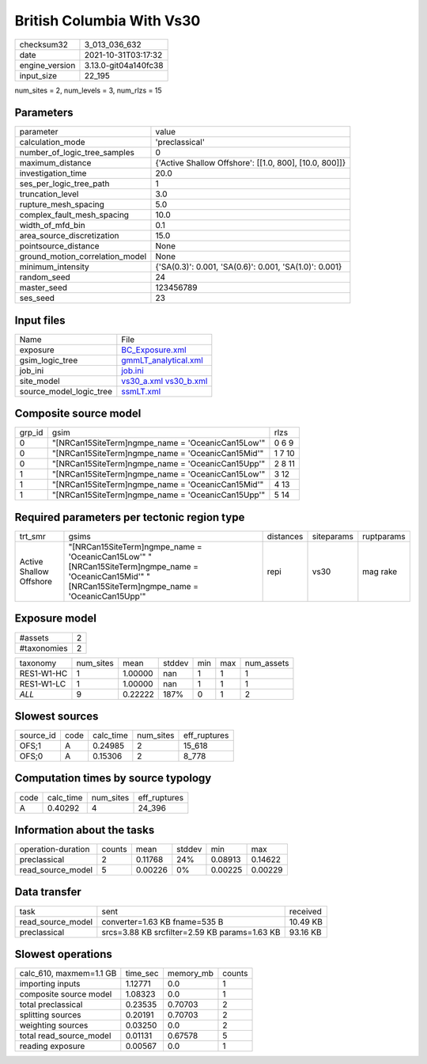 British Columbia With Vs30
==========================

+----------------+----------------------+
| checksum32     | 3_013_036_632        |
+----------------+----------------------+
| date           | 2021-10-31T03:17:32  |
+----------------+----------------------+
| engine_version | 3.13.0-git04a140fc38 |
+----------------+----------------------+
| input_size     | 22_195               |
+----------------+----------------------+

num_sites = 2, num_levels = 3, num_rlzs = 15

Parameters
----------
+---------------------------------+--------------------------------------------------------+
| parameter                       | value                                                  |
+---------------------------------+--------------------------------------------------------+
| calculation_mode                | 'preclassical'                                         |
+---------------------------------+--------------------------------------------------------+
| number_of_logic_tree_samples    | 0                                                      |
+---------------------------------+--------------------------------------------------------+
| maximum_distance                | {'Active Shallow Offshore': [[1.0, 800], [10.0, 800]]} |
+---------------------------------+--------------------------------------------------------+
| investigation_time              | 20.0                                                   |
+---------------------------------+--------------------------------------------------------+
| ses_per_logic_tree_path         | 1                                                      |
+---------------------------------+--------------------------------------------------------+
| truncation_level                | 3.0                                                    |
+---------------------------------+--------------------------------------------------------+
| rupture_mesh_spacing            | 5.0                                                    |
+---------------------------------+--------------------------------------------------------+
| complex_fault_mesh_spacing      | 10.0                                                   |
+---------------------------------+--------------------------------------------------------+
| width_of_mfd_bin                | 0.1                                                    |
+---------------------------------+--------------------------------------------------------+
| area_source_discretization      | 15.0                                                   |
+---------------------------------+--------------------------------------------------------+
| pointsource_distance            | None                                                   |
+---------------------------------+--------------------------------------------------------+
| ground_motion_correlation_model | None                                                   |
+---------------------------------+--------------------------------------------------------+
| minimum_intensity               | {'SA(0.3)': 0.001, 'SA(0.6)': 0.001, 'SA(1.0)': 0.001} |
+---------------------------------+--------------------------------------------------------+
| random_seed                     | 24                                                     |
+---------------------------------+--------------------------------------------------------+
| master_seed                     | 123456789                                              |
+---------------------------------+--------------------------------------------------------+
| ses_seed                        | 23                                                     |
+---------------------------------+--------------------------------------------------------+

Input files
-----------
+-------------------------+-------------------------------------------------------+
| Name                    | File                                                  |
+-------------------------+-------------------------------------------------------+
| exposure                | `BC_Exposure.xml <BC_Exposure.xml>`_                  |
+-------------------------+-------------------------------------------------------+
| gsim_logic_tree         | `gmmLT_analytical.xml <gmmLT_analytical.xml>`_        |
+-------------------------+-------------------------------------------------------+
| job_ini                 | `job.ini <job.ini>`_                                  |
+-------------------------+-------------------------------------------------------+
| site_model              | `vs30_a.xml <vs30_a.xml>`_ `vs30_b.xml <vs30_b.xml>`_ |
+-------------------------+-------------------------------------------------------+
| source_model_logic_tree | `ssmLT.xml <ssmLT.xml>`_                              |
+-------------------------+-------------------------------------------------------+

Composite source model
----------------------
+--------+----------------------------------------------------+--------+
| grp_id | gsim                                               | rlzs   |
+--------+----------------------------------------------------+--------+
| 0      | "[NRCan15SiteTerm]\ngmpe_name = 'OceanicCan15Low'" | 0 6 9  |
+--------+----------------------------------------------------+--------+
| 0      | "[NRCan15SiteTerm]\ngmpe_name = 'OceanicCan15Mid'" | 1 7 10 |
+--------+----------------------------------------------------+--------+
| 0      | "[NRCan15SiteTerm]\ngmpe_name = 'OceanicCan15Upp'" | 2 8 11 |
+--------+----------------------------------------------------+--------+
| 1      | "[NRCan15SiteTerm]\ngmpe_name = 'OceanicCan15Low'" | 3 12   |
+--------+----------------------------------------------------+--------+
| 1      | "[NRCan15SiteTerm]\ngmpe_name = 'OceanicCan15Mid'" | 4 13   |
+--------+----------------------------------------------------+--------+
| 1      | "[NRCan15SiteTerm]\ngmpe_name = 'OceanicCan15Upp'" | 5 14   |
+--------+----------------------------------------------------+--------+

Required parameters per tectonic region type
--------------------------------------------
+-------------------------+----------------------------------------------------------------------------------------------------------------------------------------------------------+-----------+------------+------------+
| trt_smr                 | gsims                                                                                                                                                    | distances | siteparams | ruptparams |
+-------------------------+----------------------------------------------------------------------------------------------------------------------------------------------------------+-----------+------------+------------+
| Active Shallow Offshore | "[NRCan15SiteTerm]\ngmpe_name = 'OceanicCan15Low'" "[NRCan15SiteTerm]\ngmpe_name = 'OceanicCan15Mid'" "[NRCan15SiteTerm]\ngmpe_name = 'OceanicCan15Upp'" | repi      | vs30       | mag rake   |
+-------------------------+----------------------------------------------------------------------------------------------------------------------------------------------------------+-----------+------------+------------+

Exposure model
--------------
+-------------+---+
| #assets     | 2 |
+-------------+---+
| #taxonomies | 2 |
+-------------+---+

+------------+-----------+---------+--------+-----+-----+------------+
| taxonomy   | num_sites | mean    | stddev | min | max | num_assets |
+------------+-----------+---------+--------+-----+-----+------------+
| RES1-W1-HC | 1         | 1.00000 | nan    | 1   | 1   | 1          |
+------------+-----------+---------+--------+-----+-----+------------+
| RES1-W1-LC | 1         | 1.00000 | nan    | 1   | 1   | 1          |
+------------+-----------+---------+--------+-----+-----+------------+
| *ALL*      | 9         | 0.22222 | 187%   | 0   | 1   | 2          |
+------------+-----------+---------+--------+-----+-----+------------+

Slowest sources
---------------
+-----------+------+-----------+-----------+--------------+
| source_id | code | calc_time | num_sites | eff_ruptures |
+-----------+------+-----------+-----------+--------------+
| OFS;1     | A    | 0.24985   | 2         | 15_618       |
+-----------+------+-----------+-----------+--------------+
| OFS;0     | A    | 0.15306   | 2         | 8_778        |
+-----------+------+-----------+-----------+--------------+

Computation times by source typology
------------------------------------
+------+-----------+-----------+--------------+
| code | calc_time | num_sites | eff_ruptures |
+------+-----------+-----------+--------------+
| A    | 0.40292   | 4         | 24_396       |
+------+-----------+-----------+--------------+

Information about the tasks
---------------------------
+--------------------+--------+---------+--------+---------+---------+
| operation-duration | counts | mean    | stddev | min     | max     |
+--------------------+--------+---------+--------+---------+---------+
| preclassical       | 2      | 0.11768 | 24%    | 0.08913 | 0.14622 |
+--------------------+--------+---------+--------+---------+---------+
| read_source_model  | 5      | 0.00226 | 0%     | 0.00225 | 0.00229 |
+--------------------+--------+---------+--------+---------+---------+

Data transfer
-------------
+-------------------+-----------------------------------------------+----------+
| task              | sent                                          | received |
+-------------------+-----------------------------------------------+----------+
| read_source_model | converter=1.63 KB fname=535 B                 | 10.49 KB |
+-------------------+-----------------------------------------------+----------+
| preclassical      | srcs=3.88 KB srcfilter=2.59 KB params=1.63 KB | 93.16 KB |
+-------------------+-----------------------------------------------+----------+

Slowest operations
------------------
+-------------------------+----------+-----------+--------+
| calc_610, maxmem=1.1 GB | time_sec | memory_mb | counts |
+-------------------------+----------+-----------+--------+
| importing inputs        | 1.12771  | 0.0       | 1      |
+-------------------------+----------+-----------+--------+
| composite source model  | 1.08323  | 0.0       | 1      |
+-------------------------+----------+-----------+--------+
| total preclassical      | 0.23535  | 0.70703   | 2      |
+-------------------------+----------+-----------+--------+
| splitting sources       | 0.20191  | 0.70703   | 2      |
+-------------------------+----------+-----------+--------+
| weighting sources       | 0.03250  | 0.0       | 2      |
+-------------------------+----------+-----------+--------+
| total read_source_model | 0.01131  | 0.67578   | 5      |
+-------------------------+----------+-----------+--------+
| reading exposure        | 0.00567  | 0.0       | 1      |
+-------------------------+----------+-----------+--------+